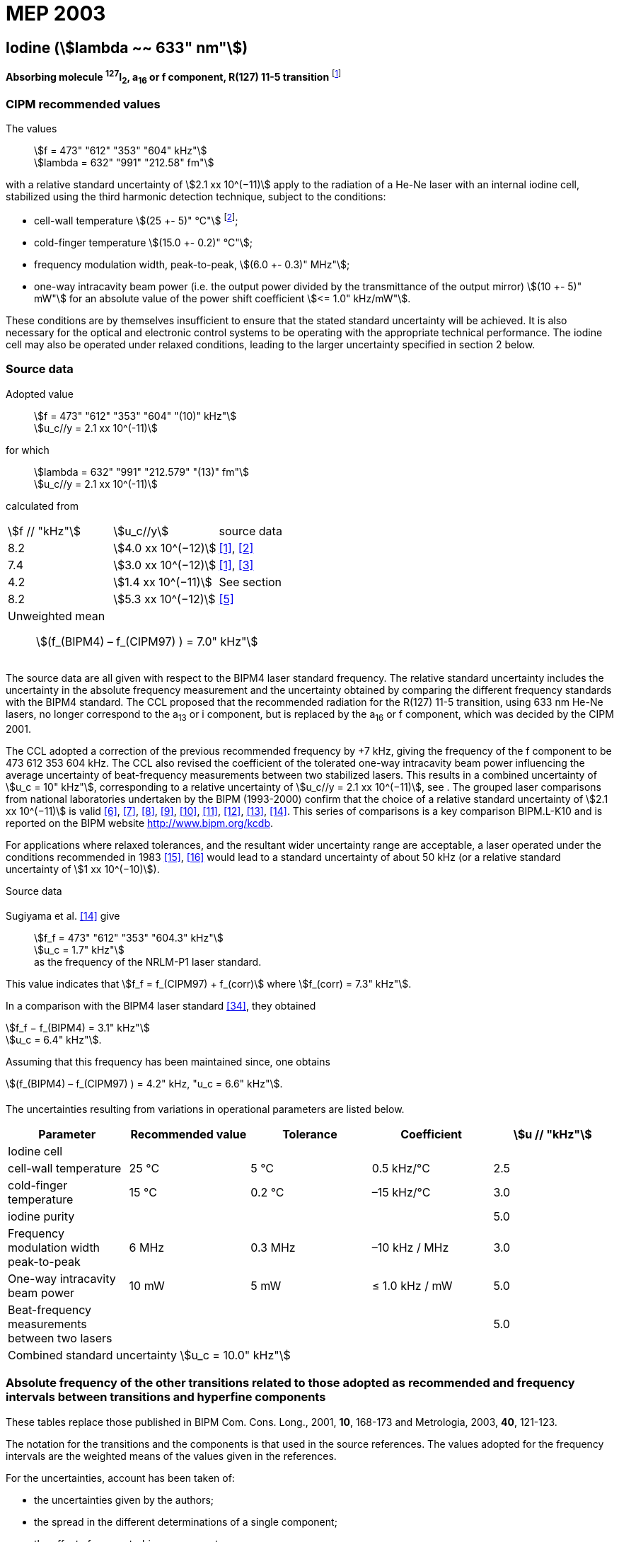 = MEP 2003
:appendix: 2
:partnumber: 1
:edition: 9
:copyright-year: 2019
:language: en
:docnumber: 
:title-en: 
:title-fr: 
:doctype: guide
:parent-document: si-brochure.adoc
:committee-acronym: CCL-CCTF-WGFS
:committee-en: CCL-CCTF Frequency Standards Working Group
:si-aspect: m_c_deltanu
:docstage: in-force
:confirmed-date:
:revdate:
:docsubstage: 60
:imagesdir: images
:mn-document-class: bipm
:mn-output-extensions: xml,html,pdf,rxl
:local-cache-only:
:data-uri-image:

== Iodine (stem:[lambda ~~ 633" nm"])

*Absorbing molecule ^127^I~2~, a~16~ or f component, R(127) 11-5 transition* footnote:[All transitions in I~2~ refer to the B^3^Π 0~u~^\+^ – X^1^ Σ~g~^+^ system.]

=== CIPM recommended values

[align=left]
The values:: stem:[f = 473" "612" "353" "604" kHz"] +
stem:[lambda = 632" "991" "212.58" fm"]

with a relative standard uncertainty of stem:[2.1 xx 10^(−11)] apply to the radiation of a He-Ne laser with an internal iodine cell, stabilized using the third harmonic detection technique, subject to the conditions:

* cell-wall temperature stem:[(25 +- 5)" °C"] footnote:[For the specification of operating conditions, such as temperature, modulation width and laser power, the symbols ± refer to a tolerance, not an uncertainty.];
* cold-finger temperature stem:[(15.0 +- 0.2)" °C"];
* frequency modulation width, peak-to-peak, stem:[(6.0 +- 0.3)" MHz"];
* one-way intracavity beam power (i.e. the output power divided by the transmittance of the output mirror) stem:[(10 +- 5)" mW"] for an absolute value of the power shift coefficient stem:[<= 1.0" kHz/mW"].

These conditions are by themselves insufficient to ensure that the stated standard uncertainty will be achieved. It is also necessary for the optical and electronic control systems to be operating with the appropriate technical performance. The iodine cell may also be operated under relaxed conditions, leading to the larger uncertainty specified in section 2 below.


=== Source data

[align=left]
Adopted value:: stem:[f = 473" "612" "353" "604" "(10)" kHz"] +
stem:[u_c//y = 2.1 xx 10^(-11)]

[align=left]
for which:: stem:[lambda = 632" "991" "212.579" "(13)" fm"] +
stem:[u_c//y = 2.1 xx 10^(-11)]

calculated from::

[%unnumbered]
|===
| stem:[f // "kHz"] | stem:[u_c//y] | source data
| 8.2 | stem:[4.0 xx 10^(−12)] | <<ye>>, <<yoon>>
| 7.4 | stem:[3.0 xx 10^(−12)] | <<ye>>, <<bernard>>
| 4.2 | stem:[1.4 xx 10^(−11)] | See section <<sec-sugiyama>>
| 8.2 | stem:[5.3 xx 10^(−12)] | <<lea>>
3+a| Unweighted mean:: stem:[(f_(BIPM4) – f_(CIPM97) ) = 7.0" kHz"]
|===

The source data are all given with respect to the BIPM4 laser standard frequency. The relative standard uncertainty includes the uncertainty in the absolute frequency measurement and the uncertainty obtained by comparing the different frequency standards with the BIPM4 standard. The CCL proposed that the recommended radiation for the R(127) 11-5 transition, using 633 nm He-Ne lasers, no longer correspond to the a~13~ or i component, but is replaced by the a~16~ or f component, which was decided by the CIPM 2001.

The CCL adopted a correction of the previous recommended frequency by +7 kHz, giving the frequency of the f component to be 473 612 353 604 kHz. The CCL also revised the coefficient of the tolerated one-way intracavity beam power influencing the average uncertainty of beat-frequency measurements between two stabilized lasers. This results in a combined uncertainty of stem:[u_c = 10" kHz"], corresponding to a relative uncertainty of stem:[u_c//y = 2.1 xx 10^(−11)], see <<sec-uncertainties>>. The grouped laser comparisons from national laboratories undertaken by the BIPM (1993-2000) confirm that the choice of a relative standard uncertainty of stem:[2.1 xx 10^(−11)] is valid <<chartier2001>>, <<chartier1997>>, <<stahlberg>>, <<navratil>>, <<darnedde>>, <<brown>>, <<abramova>>, <<viliesid>>, <<shen>>. This series of comparisons is a key comparison BIPM.L-K10 and is reported on the BIPM website http://www.bipm.org/kcdb.

For applications where relaxed tolerances, and the resultant wider uncertainty range are acceptable, a laser operated under the conditions recommended in 1983 <<bipm1983>>, <<docs-metre>> would lead to a standard uncertainty of about 50 kHz (or a relative standard uncertainty of stem:[1 xx 10^(−10)]).


Source data

[[sec-sugiyama]]
==== {blank}

[align=left]
Sugiyama et al. <<shen>> give:: stem:[f_f = 473" "612" "353" "604.3" kHz"] +
stem:[u_c = 1.7" kHz"] +
as the frequency of the NRLM-P1 laser standard.

This value indicates that stem:[f_f = f_(CIPM97) + f_(corr)] where stem:[f_(corr) = 7.3" kHz"].

In a comparison with the BIPM4 laser standard <<edwards>>, they obtained

[align=left]
stem:[f_f − f_(BIPM4) = 3.1" kHz"] +
stem:[u_c = 6.4" kHz"].

Assuming that this frequency has been maintained since, one obtains

stem:[(f_(BIPM4) – f_(CIPM97) ) = 4.2" kHz, "u_c = 6.6" kHz"].

[[sec-uncertainties]]
==== {blank}

The uncertainties resulting from variations in operational parameters are listed below.

[%unnumbered]
|===
| Parameter | Recommended value | Tolerance | Coefficient | stem:[u // "kHz"]

5+| Iodine cell
| cell-wall temperature | 25 °C | 5 °C | 0.5 kHz/°C | 2.5
| cold-finger temperature | 15 °C | 0.2 °C | –15 kHz/°C | 3.0
| iodine purity | | | | 5.0
| Frequency modulation width peak-to-peak | 6 MHz | 0.3 MHz | –10 kHz / MHz | 3.0
| One-way intracavity beam power | 10 mW | 5 mW | ≤ 1.0 kHz / mW | 5.0
| Beat-frequency measurements between two lasers | | | | 5.0
5+>| Combined standard uncertainty stem:[u_c = 10.0" kHz"]
|===


=== Absolute frequency of the other transitions related to those adopted as recommended and frequency intervals between transitions and hyperfine components

These tables replace those published in BIPM Com. Cons. Long., 2001, *10*, 168-173 and Metrologia, 2003, *40*, 121-123.

The notation for the transitions and the components is that used in the source references. The values adopted for the frequency intervals are the weighted means of the values given in the references.

For the uncertainties, account has been taken of:

* the uncertainties given by the authors;
* the spread in the different determinations of a single component;
* the effect of any perturbing components;
* the difference between the calculated and the measured values.

In the tables, uc represents the estimated combined standard uncertainty (stem:[1 sigma] ).

All transitions in molecular iodine refer to the B-X system.

[[table1]]
|===
8+^.^| stem:[lambda ~~ 633" nm"] ^127^I~2~ R(127) 11-5
| stem:[a_n] | stem:[x] | stem:[[f (a_n) – f (a_(16))\]//"MHz"] | stem:[u_c//"MHz"] | stem:[a_n] | stem:[x] | stem:[[f (a_n) – f (a_(16))\]//"MHz"] | stem:[u_c//"MHz"]

| stem:[a_2] | t | –721.8 | 0.5 | stem:[a_(12)] | j | –160.457 | 0.005
| stem:[a_3] | s | –697.8 | 0.5 | stem:[a_(13)] | i | –138.892 | 0.005
| stem:[a_4] | r | –459.62 | 0.01 | stem:[a_(14)] | h | –116.953 | 0.005
| stem:[a_5] | q | –431.58 | 0.05 | stem:[a_(15)] | g | –13.198 | 0.005
| stem:[a_6] | p | –429.18 | 0.05 | stem:[a_(16)] | f | 0 | -
| stem:[a_7] | o | –402.09 | 0.01 | stem:[a_(17)] | e | 13.363 | 0.005
| stem:[a_8] | n | –301.706 | 0.005 | stem:[a_(18)] | d | 26.224 | 0.005
| stem:[a_9] | m | –292.693 | 0.005 | stem:[a_(19)] | c | 144.114 | 0.005
| stem:[a_(10)] | l | –276.886 | 0.005 | stem:[a_(20)] | b | 152.208 | 0.005
| stem:[a_(11)] | k | –268.842 | 0.005 | stem:[a_(21)] | a | 161.039 | 0.005
8+a| Frequency referenced to::
stem:[a_(16)" (f), R(127) 11-5"], ^127^I~2~: stem:[f = 473" "612" "353" "604" kHz"] <<ci2002>>
|===
Ref. <<rowley>>, <<hanes>>, <<cerez>>, <<bayer>>, <<bertinetto>>, <<tanaka>>, <<blabla24>>, <<morinaga>>, <<blabla26>>, <<chartier1983>>, <<chartier1991>>, <<petru>>


[[table2]]
|===
8+^.^| stem:[lambda ~~ 633" nm"] ^127^I~2~ P(33) 6-3
| stem:[b_n] | stem:[x] | stem:[[f (b_n) – f (b_(21))\]//"MHz"] | stem:[u_c//"MHz"] | stem:[b_n] | stem:[x] | stem:[[f (b_n) – f (b_(21))\]//"MHz"] | stem:[u_c//"MHz"]

| stem:[b_1] | u | –922.571 | 0.008 | stem:[b_(12)] | j | –347.354 | 0.007
| stem:[b_2] | t | –895.064 | 0.008 | stem:[b_(13)] | i | –310.30 | 0.01
| stem:[b_3] | s | –869.67 | 0.01 | stem:[b_(14)] | h | –263.588 | 0.009
| stem:[b_4] | r | –660.50 | 0.02 | stem:[b_(15)] | g | –214.53 | 0.02
| stem:[b_5] | q | –610.697 | 0.008 | stem:[b_(16)] f | | –179.312 | 0.005
| stem:[b_6] | p | –593.996 | 0.008 | stem:[b_(17)] | e | –153.942 | 0.005
| stem:[b_7] | o | –547.40 | 0.02 | stem:[b_(18)] | d | –118.228 | 0.007
| stem:[b_8] | n | –487.074 | 0.009 | stem:[b_(19)] | c | –36.73 | 0.01
| stem:[b_9] | m | –461.30 | 0.03 | stem:[b_(20)] | b | –21.980 | 0.007
| stem:[b_(10)] | l | –453.21 | 0.03 | stem:[b_(21)] | a | 0 | -
| stem:[b_(11)] | k | –439.01 | 0.01 | | | |
8+a| Frequency referenced to::
stem:[a_(16)" (f), R(127) 11-5"], ^127^I~2~: stem:[f = 473" "612" "353" "604" kHz"] <<ci2002>> +
stem:[f (b_(21)," P(33) 6-3") – f (a_(16)," R(127) 11-5") = –532.42" "(2)" MHz"] <<razet>>
|===
Ref. <<morinaga>>, <<razet>>, <<hanes1971>>, <<bergquist>>, <<simonsen>>, <<edwards>>


[[table3]]
|===
8+^.^| stem:[lambda ~~ 633" nm"] ^129^I~2~ P(54) 8-4
| stem:[a_n] | stem:[x] | stem:[[f (a_n) – f (a_(28))\]//"MHz"] | stem:[u_c//"MHz"] | stem:[a_n] | stem:[x] | stem:[[f (a_n) – f (a_(28))\]//"MHz"] | stem:[u_c//"MHz"]

| stem:[a_2] | z' | –449 | 2 | stem:[a_(16)] | i' | –197.73 | 0.08
| stem:[a_3] | y' | –443 | 2 | stem:[a_(17)] | h' | –193.23 | 0.08
| stem:[a_4] | x' | –434 | 2 | stem:[a_(18)] | g' | –182.74 | 0.03
| stem:[a_5] | w' | –429 | 2 | stem:[a_(19)] | f' | –162.61 | 0.05
| stem:[a_6] | v' | –360.9 | 1 | stem:[a_(20)] | e' | –155.72 | 0.05
| stem:[a_7] | u' | –345.1 | 1 | stem:[a_(21)] | d' | –138.66 | 0.05
| stem:[a_8] | t' | –340.8 | 1 | stem:[a_(22)] | c' | –130.46 | 0.05
| stem:[a_9] | s' | –325.4 | 1 | stem:[a_(23)] | a' | –98.22 | 0.03
| stem:[a_(10)] | r' | –307.0 | 1 | stem:[a_(24)] | n~2~ | –55.6 see m~8~ <<table7>> | 0.5
| stem:[a_(11)] | q' | –298.2 | 1 | stem:[a_(25)] | n~1~ | –55.6 see m~8~ <<table7>> | 0.5
| stem:[a_(12)] | p' | –293.1 | 1 | stem:[a_(26)] | m~2~ | –43.08 | 0.03
| stem:[a_(13)] | o' | –289.7 | 1 | stem:[a_(27)] | m~1~ | –41.24 | 0.05
| stem:[a_(14)] | n' | –282.7 | 1 | stem:[a_(28)] | k | 0  | -
| stem:[a_(15)] | j' | –206.1 | 0.02 | | | |
8+a| Frequency referenced to::
stem:[a_(16)" (f), R(127) 11-5"], ^127^I~2~: stem:[f = 473" "612" "353" "604" kHz"] <<ci2002>> +
stem:[f (a_(28)," P(54) 8-4") – f (a_(16)," R(127) 11-5"{^(127)I_2}) = –42.99" "(4)" MHz"] <<ccdm82-2>>, <<chartier1984>>
|===
Ref. <<ccdm82-2>>, <<chartier1984>>, <<chartier1982>>, <<gerlach>>, <<knox>>, <<tesic>>, <<magyar>>, <<chartier1978>>, <<chartier1993>>


[[table4]]
|===
8+^.^| stem:[lambda ~~ 633" nm"] ^129^I~2~ P(69) 12-6
| stem:[b_n] | stem:[x] | stem:[[f (b_n) – f (a_(28))\]//"MHz"] | stem:[u_c//"MHz"] | stem:[b_n] | stem:[x] | stem:[[f (b_n) – f (a_(28))\]//"MHz"] | stem:[u_c//"MHz"]

| stem:[b_1] | b′′′ | 99.12 | 0.05 | stem:[b_(21)] | q′ | 507.66 | 0.10
| stem:[b_2] | a′′′ | 116.08 | 0.05 | stem:[b_(22)] | o′ | 532.65 | 0.10
| stem:[b_3] | z′′ | 132.05 | 0.05 | stem:[b_(23)] | n′ | 536.59 | 0.10
| stem:[b_4] | s′′ | 234.54 | 0.05 | stem:[b_(24)] | m′ | 545.06 | 0.05
| stem:[b_5] | r′′ | 256.90 see m~28~ <<table7>> | 0.05 | stem:[b_(25)] | l′ | 560.94 | 0.05
| stem:[b_6] | q′′ | 264.84 see m~29~ <<table7>> | 0.05 | stem:[b_(26)] | k′ | 566.19 | 0.05
| stem:[b_7] | p′′ | 288.06 | 0.05 | stem:[b_(27)] | j′ | 586.27 | 0.03
| stem:[b_8] | k′′ | 337.75 | 0.1 | stem:[b_(28)] | i′ | 601.78 | 0.03
| stem:[b_9] | i1′′ | 358.8 | 0.5 | stem:[b_(29)] | h′ | 620.85 | 0.03
| stem:[b_(10)] | i2′′ | 358.8 | 0.5 | stem:[b_(30)] | g′ | 632.42 | 0.03
| stem:[b_(11)] | f′′ | 373.80 | 0.05 | stem:[b_(31)] | f′ | 644.09 | 0.03
| stem:[b_(12)] | d′′ | 387.24 | 0.05 | stem:[b_(32)] | e′ | 655.47 | 0.03
| stem:[b_(13)] | c′′ | 395.3 | 0.2 | stem:[b_(33)] | d′ | 666.81 | 0.10
| stem:[b_(14)] | b′′ | 402.45 | 0.05 | stem:[b_(34)] | c′ | 692.45 | 0.10
| stem:[b_(15)] | a′′ | 407 | 4 | stem:[b_(35)] | b′ | 697.96 | 0.10
| stem:[b_(16)] | z′ | 412.37 | 0.05 | stem:[b_(36)] | a′ | 705.43 | 0.10
| stem:[b_(17)] | y′ | 417 | 4 | | | | 
8+a| Frequency referenced to::
stem:[a_(16)" (f), R(127) 11-5"], ^127^I~2~: stem:[f = 473" "612" "353" "604" kHz"] <<ci2002>> +
stem:[f (a_(28)", P(54) 8-4") – f (a_(16)," R(127) 11-5"] {^127^I~2~}) = –42.99 (4) MHz <<ccdm82-2>>, <<chartier1984>>
|===
Ref. <<gerlach>>, <<magyar>>, <<chartier1978>>, <<chartier1993>>


[[table5]]
|===
8+^.^| stem:[lambda ~~ 633" nm"] ^129^I~2~ R(60) 8-4
| stem:[d_n] | stem:[x] | stem:[[f (d_n) – f (a_(28))\]//"MHz"] | stem:[u_c//"MHz"] | stem:[d_n] | stem:[x] | stem:[[f (d_n) – f (a_(28))\]//"MHz"] | stem:[u_c//"MHz"]

| stem:[d_(23)] | A′ | –555 | 5 | stem:[d_(26)] | M | –499 | 2
| stem:[d_(24)] | N | –511 | 2 | stem:[d_(27)] | M | –499 | 2
| stem:[d_(25)] | N | –511 | 2 | stem:[d_(28)] | K | –456 | 2
8+a| Frequency referenced to::
stem:[a_(16)" (f), R(127) 11-5"], ^127^I~2~: stem:[f = 473" "612" "353" "604" kHz"] <<ci2002>> +
stem:[f (a_(28)", P(54) 8-4") – f (a_(16)," R(127) 11-5"] {^127^I~2~}) = –42.99 (4) MHz <<ccdm82-2>>, <<chartier1984>>
|===
Ref. <<gerlach>>


[[table6]]
|===
8+^.^| stem:[lambda ~~ 633" nm"] ^129^I~2~ P(33) 6-3
| stem:[e_n] | stem:[x] | stem:[[f (e_n) – f (e_2)\]//"MHz"] | stem:[u_c//"MHz"] | stem:[e_n] | stem:[x] | stem:[[f (e_n) – f (e_2)\]//"MHz"] | stem:[u_c//"MHz"]

| stem:[e_1] | A | −19.82 | 0.05 | stem:[e_(10)] | J | 249 | 2
| stem:[e_2] | B | 0 | - | stem:[e_(11)] | K | 260 | 2
| stem:[e_3] | C | 17.83 | 0.03 | stem:[e_(12)] | L | 269 | 3
| stem:[e_4] | D | 102.58 | 0.05 | stem:[e_(13)] | M | 273 | 4
| stem:[e_5] | E | 141 | 2 | stem:[e_(14)] | N | 287 | 4
| stem:[e_6] | F | 157 | 2 | stem:[e_(15)] | O | 293 | 5
| stem:[e_7] | G | 191 | 2 | stem:[e_(16)] | P | 295 | 5
| stem:[e_8] | H | 208 | 2 | stem:[e_(17)] | Q | 306 | 6
| stem:[e_9] | I | 239 | 2 | | | |
8+a| Frequency referenced to::
stem:[a_(16)" (f), R(127) 11-5"], ^127^I~2~: stem:[f = 473" "612" "353" "604" kHz"] <<ci2002>> +
stem:[f (e_2", P(33) 6-3") – f (a_(16)," R(127) 11-5"] {^127^I~2~}) = 849.4 (2) MHz <<schweitzer>>, <<chartier1985>>
|===
Ref. <<gerlach>>, <<chartier1993>>, <<schweitzer>>, <<helmcke>>


[[table7]]
|===
8+^.^| stem:[lambda ~~ 633" nm"] ^127^I^129^I P(33) 6-3
| stem:[m_n] | stem:[x] | stem:[[f (m_n) – f (a_(28))\]//"MHz"] | stem:[u_c//"MHz"] | stem:[m_n] | stem:[x] | stem:[[f (m_n) – f (a_(28))\]//"MHz"] | stem:[u_c//"MHz"]

| stem:[m_1] | m' | –254 | 3 | stem:[m_(26)] | u'' | 212.80 | 0.05
| stem:[m_2] | l' | –233.71 | 0.10 | stem:[m_(27)] | t'' | 219.43 | 0.05
| stem:[m_3] | k' | –226.14 | 0.10 | stem:[m_(28)] | r'' | 256.90, see b~5~ <<table4>> | 0.10
| stem:[m_4] | j' | –207 | 2 | stem:[m_(29)] | q'' | 264.84, see b~6~ <<table4>> | 0.05
| stem:[m_5] | b' | –117.79 | 0.10 | stem:[m_(30)] | o'' | 299.22 | 0.05
| stem:[m_6] | p | –87.83 | 0.15 | stem:[m_(31)] | n'' | 312.43 | 0.05
| stem:[m_7] | o | –78.2 | 0.5 | stem:[m_(32)] | m'' | 324.52 | 0.03
| stem:[m_8] | n | –56, see a~24~ and a~25~ <<table3>> | 1 | stem:[m_(33)] | l'' | 333.14 | 0.03
| stem:[m_9] | l | −17.55 | 0.05 | stem:[m_(34)] | k~2~'' | 337.7 | 0.5
| stem:[m_(10)] | j | 12.04 | 0.03 | stem:[m_(35)] | k~1~'' | 337.7 | 0.5
| stem:[m_(11)] | i | 15.60 | 0.03 | stem:[m_(36)] | j'' | 345.05 | 0.05
| stem:[m_(12)] | h | 33.16 | 0.03 | stem:[m_(37)] | h'' | 362.18 | 0.10
| stem:[m_(13)] | g~2~ | 39.9 | 0.2 | stem:[m_(38)] | g'' | 369.78 | 0.03
| stem:[m_(14)] | g~1~ | 41.3 | 0.2 | stem:[m_(39)] | e'' | 380.37 | 0.03
| stem:[m_(15)] | f | 50.72 | 0.03 | stem:[m_(40)] | d'' | 385 | 4
| stem:[m_(16)] | e | 54.06 | 0.10 | stem:[m_(41)] | x' | 431 | 4
| stem:[m_(17)] | d | 69.33 | 0.03 | stem:[m_(42)] | w' | 445 | 4
| stem:[m_(18)] | c | 75.06 | 0.03 | stem:[m_(43)] | v' | 456.7 | 0.5
| stem:[m_(19)] | b | 80.00 | 0.03 | stem:[m_(44)] | u' | 477.17 | 0.05
| stem:[m_(20)] | a | 95.00 | 0.03 | stem:[m_(45)] | t' | 486.43 | 0.05
| stem:[m_(21)] | y'' | 160.74 | 0.03 | stem:[m_(46)] | s' | 495.16 | 0.05
| stem:[m_(22)] | x'' | 199.52 | 0.03 | stem:[m_(47)] | r' | 503.55 | 0.05
| stem:[m_(23)] | w'' | 205.06 | 0.05 | stem:[m_(48)] | p' | 515.11 | 0.05
| stem:[m_(24)] | v~2~'' | 207.9 | 0.5 | | | |
| stem:[m_(25)] | v~1~'' | 207.9 | 0.5 | | | |
8+a| Frequency referenced to::
stem:[a_(16)" (f), R(127) 11-5"], ^127^I~2~: stem:[f = 473" "612" "353" "604" kHz"] <<ci2002>> +
stem:[f (a_(28)", P(54) 8-4") – f (a_(16)," R(127) 11-5"] {^127^I~2~}) = -42.99 (4) MHz <<ccdm82-2>>, <<chartier1984>>
|===
Ref. <<gerlach>>, <<ccdm82-19a>>, <<magyar>>, <<chartier1978>>, <<chartier1993>>


[bibliography]
=== References

* [[[ye,1]]], Ye J., Yoon T. H., Hall J. L., Madej A. A., Bernard J. E., Siemsen K. J., Marmet L., Chartier J.-M., Chartier A., Accuracy Comparison of Absolute Optical Frequency Measurement between Harmonic-Generation Synthesis and a Frequency-Division Femtosecond Comb, _Phys. Rev. Lett._, 2000, *85*, 3797-3800.

* [[[yoon,2]]], Yoon T. H., Ye J., Hall J. L., Chartier J.-M., Absolute frequency measurement of the iodine-stabilized He-Ne laser at 633 nm, _Appl. Phys. B._, 2001, *72*, 221-226.

* [[[bernard,3]]], Bernard J. E., Madej A. A., Siemsen K. J., Marmet L., Absolute frequency measurement of the HeNe/I~2~ standard at 633 nm, _Opt. Commun._, 2001, *187*, 211-218.

* [[[sugiyama,4]]], Sugiyama K., Onae A., Hong F.-L., Inaba H., Slyusarev S. N., Ikegami T., Ishikawa J., Minoshima K., Matsumoto H., Knight J. C., Wadsworth W. J., Russel P. St. J., Optical frequency measurement using an ultrafast mode-locked laser at NMIJ/AIST, _6th Symposium on Frequency Standards and Metrology_, Ed. Gill P, World Scientific (Singapore), 2002, 427-434.

* [[[lea,5]]], Lea S. N., Margolis H. S., Huang G., Rowley W. R. C., Henderson D., Barwood G. P., Klein H. A., Webster S. A., Blythe P., Gill P., Windeler R. S., Femtosecond Optical Frequency Comb Measurements of Lasers Stabilised to Transitions in ^88^Sr^\+^, ^171^Yb^+^, and I~2~ at NPL, _6th Symposium on Frequency Standards and Metrology_, Ed. Gill P, World Scientific (Singapore), 2002, 144-151.

* [[[chartier2001,6]]], Chartier J.-M., Chartier A., I2 Stabilized 633 nm He-Ne Lasers: 25 Years of International Comparisons, Laser Frequency Stabilization, Standards, Measurement, and Applications, _Proceedings of SPIE_, 2001, *4269*, 123-132.

* [[[chartier1997,7]]], Chartier J.-M., Chartier A., International comparisons of He-Ne lasers stabilized with ^127^I~2~ at stem:[lambda ~~ 633" nm"] (July 1993 to September 1995) Part I : General, _Metrologia_, 1997, *34*, 297-300.

* [[[stahlberg,8]]], Ståhlberg B., Ikonen E., Haldin J., Hu J., Ahola T., Riski K., Pendrill L., Kärn U., Henningsen J., Simonsen H., Chartier A., Chartier J.-M., International comparisons of He-Ne lasers stabilized with ^127^I~2~ at stem:[lambda ~~ 633" nm"] (July 1993 to September 1995) Part II : Second comparison of Northern European lasers at stem:[lambda ~~ 633" nm"], _Metrologia_, 1997, *34*, 301-307.

* [[[navratil,9]]], Navratil V., Fodreková A., Gàta R., Blabla J., Balling P., Ziegler M., Zeleny V., Petrû F., Lazar J., Veselá Z., Gliwa-Gliwinski J., Walczuk J., Bánréti E., Tomanyiczka K., Chartier A., Chartier J.-M., International comparisons of He-Ne lasers stabilized with ^127^I~2~ at stem:[lambda ~~ 633" nm"] (July 1993 to September 1995) Part III : Second comparison of Eastern European lasers at stem:[lambda ~~ 633" nm"], _Metrologia_, 1998, *35*, 799-806.

* [[[darnedde,10]]], Darnedde H., Rowley W. R. C., Bertinetto F., Millerioux Y., Haitjema H., Wetzels S., Pirée H., Prieto E., Mar Pérez M., Vaucher B., Chartier A., Chartier J.-M., International comparisons of He-Ne lasers stabilized with ^127^I~2~ at stem:[lambda ~~ 633" nm"] (July 1993 to September 1995) Part IV : Comparison of Western European lasers at stem:[lambda ~~ 633" nm"], _Metrologia_, 1999, *36*, 199-206.

* [[[brown,11]]], Brown N., Jaatinen E., Suh H., Howick E., Xu G., Veldman I., Chartier A., Chartier J.-M., International comparisons of He-Ne lasers stabilized with ^127^I~2~ at stem:[lambda ~~ 633" nm"] (July 1993 to September 1995) Part V : Comparison of Asian-Pacific and South African lasers at stem:[lambda ~~ 633" nm"], _Metrologia_, 2000, *37*, 107-113.

* [[[abramova,12]]], Abramova L., Zakharenko Yu., Fedorine V., Blajev T., Kartaleva S., Karlsson H., Popescu GH., Chartier A., Chartier J.-M., International comparisons of He-Ne lasers stabilized with ^127^I~2~ at stem:[lambda ~~ 633" nm"] (July 1993 to September 1995) Part VI : Comparison of VNIIM (Russian Federation), NCM (Bulgaria), NMS (Norway), NILPRP (Romania) and BIPM lasers at stem:[lambda ~~ 633" nm"], _Metrologia_, 2000, *37*, 115-120.

* [[[viliesid,13]]], Viliesid M., Gutierrez-Munguia M., Galvan C. A., Castillo H. A., Madej A., Hall J. L., Stone J., Chartier A., Chartier J.-M., International comparisons of He-Ne lasers stabilized with ^127^I~2~ at stem:[lambda ~~ 633" nm"], Part VII : Comparison of NORAMET ^127^I~2~-stabilized He-Ne lasers at stem:[lambda ~~ 633" nm"], _Metrologia_, 2000, *37*, 317-322.

* [[[shen,14]]], Shen S., Ni Y., Qian J., Liu Z., Shi C., An J., Wang L., Iwasaki S., Ishikawa J., Hong F.-L., Suh H. S., Labot J., Chartier A., Chartier J.-M., International comparisons of He-Ne lasers stabilized with ^127^I~2~ at stem:[lambda ~~ 633" nm"] (July 1997), Part VIII : Comparison of NIM (China), NRLM (Japan), KRISS (Republic of Korea) and BIPM lasers at stem:[lambda ~~ 633" nm"], _Metrologia_, 2001, *38*, 181-186.

* [[[bipm1983,15]]], _BIPM, Proc. Verb. Com. Int. Poids et Mesures_, 1983, *51*.

* [[[docs-metre,16]]], Documents Concerning the New Definition of the Metre, _Metrologia_, 1984, *19*, 163-178.

* [[[ci2002,17]]], Recommendation CCL3 (BIPM Com. Cons. Long., 10th Meeting, 2001) adopted by the Comité International des Poids et Mesures at its 91th Meeting as Recommendation 1 (CI-2002).

* [[[rowley,18]]], Rowley W. R. C., Wallard A. J., Wavelength values of the 633 nm laser, stabilized with ^127^I~2~-saturated absorption, _J. Phys. E._, 1973, *6*, 647-651.

* [[[hanes,19]]], Hanes G. R., Baird K. M., DeRemigis J., Stability, Reproducibility, and Absolute Wavelength of a 633 nm He-Ne Laser Stabilized to an Iodine Hyperfine Component, _Appl. Opt._, 1973, *12*, 1600-1605.

* [[[cerez,20]]], Cérez P., Brillet A., Hartmann F., Metrological Properties of the R(127) Line of Iodine Studied by Laser Saturated Absorption, _IEEE Trans. Instrum. Meas._, 1974, *IM-23*, 526-528.

* [[[bayer,21]]], Bayer-Helms F., Chartier J.-M., Helmcke J., Wallard A., Evaluation of the International Intercomparison Measurements (March 1976) with ^127^I~2~-Stabilized He-Ne Lasers, _PTB-Bericht_, 1977, *Me-17*, 139-146.

* [[[bertinetto,22]]], Bertinetto F., Rebaglia B. I., Performances of IMGC He-Ne (^127^I~2~) Lasers, _Euromeas, 77, IEEE_, 1977, *152*, 38-39.

* [[[tanaka,23]]], Tanaka K., Sakurai T., Kurosawa T., Frequency Stability and Reproducibility of an Iodine Stabilized He-Ne Laser, _Jap. J. Appl. Phys._, 1977, *16*, 2071-2072.

* [[[blabla24,24]]], Blabla J., Smydke J., Chartier J.-M., Gläser M., Comparison of the ^127^I~2~-Stabilized He-Ne Lasers at 633 nm Wavelength of the Czechoslovak Institute of Metrology and the Bureau International des Poids et Mesures, _Metrologia_, 1983, *19*, 73-75.

* [[[morinaga,25]]], Morinaga A., Tanaka K., Hyperfine Structure in the electronic spectrum of ^127^I~2~ by saturated absorption spectroscopy at 633 nm, _Appl. Phys. Lett._, 1978, *32*, 114-116.

* [[[blabla26,26]]], Blabla J., Bartos M., Smydke J., Weber T., Hantke D., Philipp H., Sommer M., Tschirnich J., Frequency Intervals of HFS Components of an ^127^I~2~-Stabilized He-Ne Laser at 633 nm Wavelength, _ASMW Metrologische Abhandlungen 3_, 1983, *4*, 285-290.

* [[[chartier1983,27]]], Chartier J.-M., Results of International Comparisons Using Methane-Stabilized He-Ne Lasers at 3.39 μm and Iodine Stabilized He-Ne Lasers at 633 nm, _IEEE Trans. Instrum. Meas._, 1983, *IM-32*, 81-83.

* [[[chartier1991,28]]], Chartier J.-M., Robertsson L., Fredin-Picard S., Recent Activities at BIPM in the Field of Stabilized Lasers - Radiations Recommended for the Definition of the Meter, _IEEE Trans. Instrum. Meas._, 1991, *40*, 181-184.

* [[[petru,29]]], Petru F., Popela B., Vesela Z., Iodine-stabilized He-Ne Lasers at stem:[lambda = 633" nm"] of a Compact Construction, _Metrologia_, 1992, *29*, 301-307.

* [[[razet,30]]], Razet A., Gagnière J., Juncar P., Hyperfine Structure Analysis of the 33P (6-3) Line of ^127^I~2~ at 633 nm Using a Continuous-wave Tunable Dye Laser, _Metrologia_, 1993, *30*, 61-65.

* [[[hanes1971,31]]], Hanes G. R., Lapierre J., Bunker P.R., Shotton K.C., Nuclear Hyperfine Structure in the Electronic Spectrum of ^127^I~2~ by Saturated Absorption Spectroscopy, and Comparison with Theory, _J. Mol. Spectrosc._, 1971, *39*, 506-515.

* [[[bergquist,32]]], Bergquist J. C., Daniel H.-U., A Wideband Frequency-Offset Locked Dye Laser Spectrometer Using a Schottky Barrier Mixer, _Opt. Commun._, 1984, *48*, 327-333.

* [[[simonsen,33]]], Simonsen H. R., Iodine –Stabilized Extended Cavity Diode Laser at stem:[lambda = 633" nm"], _IEEE Trans. Instrum. Meas._, 1997, *46*, 141-144.

* [[[edwards,34]]], Edwards C. S., Barwood G. P., Gill P., Rowley W. R. C., A 633 nm iodine-stabilized diode laser frequency standard, _Metrologia_, 1999, *36*, 41-45.

* [[[ccdm82-2,35]]], CCDM/82-2, NPL, Rowley W. R. C., Beat frequency measurements, ^129^I~2~(k) − ^127^I~2~(i).

* [[[chartier1984,36]]], Chartier J.-M., Lasers à He-Ne asservis sur l'absorption saturée de l'iode en cuve interne (stem:[lambda = 633" nm"]), _BIPM, Proc.-Verb. Com. Int. Poids et Mesures_, 1984, *52*, 44.

* [[[chartier1982,37]]], Chartier J.-M., Détermination et reproductibilité de l'intervalle de fréquence (^129^I~2~, k) - (^127^I~2~, i), _Rapport BIPM_, 1982, *82/10*.

* [[[gerlach,38]]], Gerlach R. W., _Thesis_, University Cleveland, 1975.

* [[[knox,39]]], Knox J. D., Pao Y.-H., High-Resolution Saturation Spectra of the Iodine Isotope 129I2 in the 633 nm Wavelength Region, _Appl. Phys. Lett._, 1971, *18*, 360-362.

* [[[tesic,40]]], Tesic M., Pao Y.-H., Theoretical Assigment of the Observed Hyperfine Structure in the Saturated Absorption Spectra of ^129^I~2~ and ^127^I^129^I vapors in the 633 nm Wavelength Region, _J. Mol. Spectrosc._, 1975, *57*, 75-96.

* [[[magyar,41]]], Magyar J. A., Brown N., High Resolution Saturated Absorption Spectra of Iodine Molecules ^129^I~2~, ^129^I^127^I, and ^127^I~2~ at 633 nm, _Metrologia_, 1980, *16*, 63-68.

* [[[chartier1978,42]]], Chartier J.-M., Mesures d'intervalles entre composantes hyperfines de I~2~, _BIPM Proc. Verb. Com. Int. Poids et Mesures_, 1978, *46*, 32-33.

* [[[chartier1993,43]]], Chartier J.-M., Mesures d'intervalles de fréquence entre composantes hyperfines des transitions 8-4, P(54) ; 12-6, P(69) ; 6-3, P(33) de ^129^I~2~ et 6-3, P(33) de ^127^I^129^I, _Rapport BIPM_, 1993, *93/3*.

* [[[ccdm82-19a,44]]], CCDM/82-19a, BIPM, Réponse au questionnaire CCDM/82-3.

* [[[schweitzer,45]]], Schweitzer Jr. W.G., Kessler Jr. E.G., Deslattes R. D., Layer H. P., Whetstone J. R., Description, Performances, and Wavelengths of Iodine Stabilized Lasers, _Appl. Opt._, 1973, *12*, 2927-2938.

* [[[chartier1985,46]]], Chartier J.-M., Lasers à He-Ne asservis sur l'absorption saturée de l'iode en cuve interne (stem:[lambda = 633" nm"]), _BIPM Proc.-Verb. Co. Int. Poids et Mesures_, 1985, *53*, 50.

* [[[helmcke,47]]], Helmcke J., Bayer-Helms F., He-Ne Laser Stabilized by Saturated Absorption in I~2~, _IEEE Trans. Instrum. Meas._, 1974, *IM-23*, 529-531.